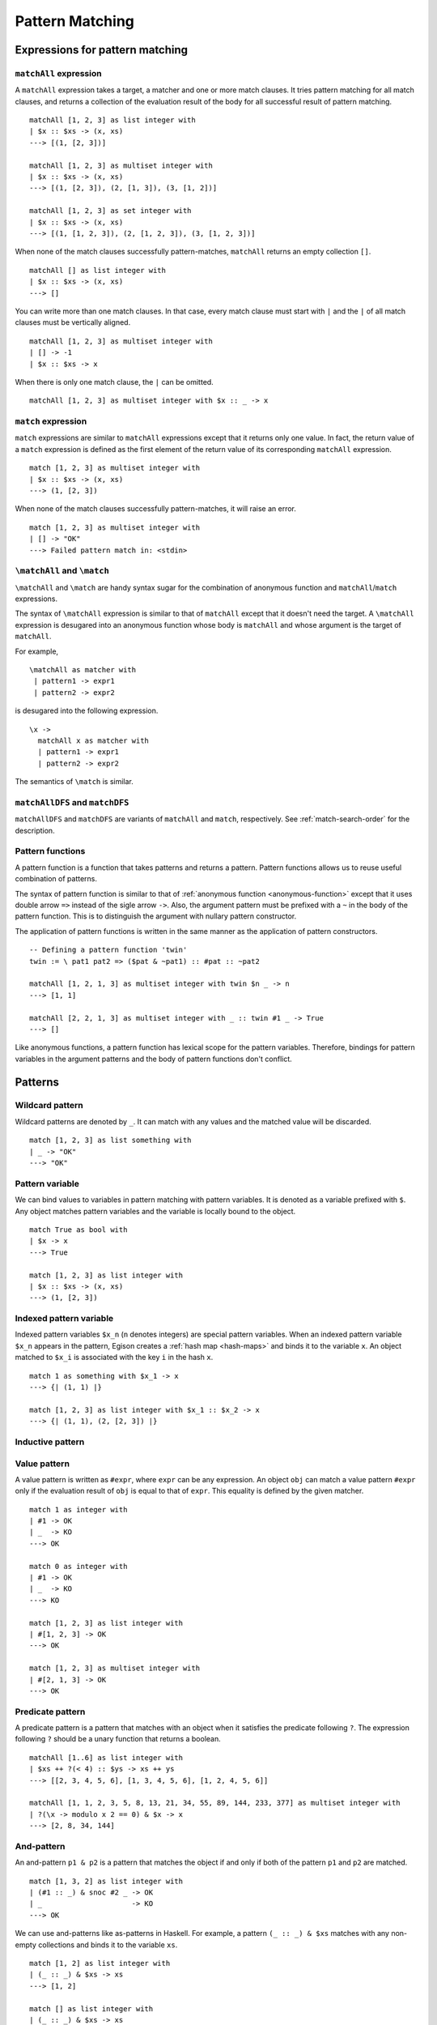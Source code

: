 ================
Pattern Matching
================

.. highlight:: haskell

Expressions for pattern matching
================================

``matchAll`` expression
-----------------------

A ``matchAll`` expression takes a target, a matcher and one or more match clauses.
It tries pattern matching for all match clauses, and returns a collection of the evaluation result of the body for all successful result of pattern matching.

::

   matchAll [1, 2, 3] as list integer with
   | $x :: $xs -> (x, xs)
   ---> [(1, [2, 3])]

   matchAll [1, 2, 3] as multiset integer with
   | $x :: $xs -> (x, xs)
   ---> [(1, [2, 3]), (2, [1, 3]), (3, [1, 2])]

   matchAll [1, 2, 3] as set integer with
   | $x :: $xs -> (x, xs)
   ---> [(1, [1, 2, 3]), (2, [1, 2, 3]), (3, [1, 2, 3])]

When none of the match clauses successfully pattern-matches, ``matchAll`` returns an empty collection ``[]``.

::

   matchAll [] as list integer with
   | $x :: $xs -> (x, xs)
   ---> []

You can write more than one match clauses.
In that case, every match clause must start with ``|`` and the ``|`` of all match clauses must be vertically aligned.

::

   matchAll [1, 2, 3] as multiset integer with
   | [] -> -1
   | $x :: $xs -> x


When there is only one match clause, the ``|`` can be omitted.

::

   matchAll [1, 2, 3] as multiset integer with $x :: _ -> x

``match`` expression
--------------------

``match`` expressions are similar to ``matchAll`` expressions except that it returns only one value.
In fact, the return value of a ``match`` expression is defined as the first element of the return value of its corresponding ``matchAll`` expression.

::

   match [1, 2, 3] as multiset integer with
   | $x :: $xs -> (x, xs)
   ---> (1, [2, 3])

When none of the match clauses successfully pattern-matches, it will raise an error.

::

   match [1, 2, 3] as multiset integer with
   | [] -> "OK"
   ---> Failed pattern match in: <stdin>


``\matchAll`` and ``\match``
----------------------------

``\matchAll`` and ``\match`` are handy syntax sugar for the combination of anonymous function and ``matchAll``/``match`` expressions.

The syntax of ``\matchAll`` expression is similar to that of ``matchAll`` except that it doesn't need the target.
A ``\matchAll`` expression is desugared into an anonymous function whose body is ``matchAll`` and whose argument is the target of ``matchAll``.

For example,

::

   \matchAll as matcher with
    | pattern1 -> expr1
    | pattern2 -> expr2

is desugared into the following expression.

::

   \x ->
     matchAll x as matcher with
     | pattern1 -> expr1
     | pattern2 -> expr2


The semantics of ``\match`` is similar.


``matchAllDFS`` and ``matchDFS``
--------------------------------

``matchAllDFS`` and ``matchDFS`` are variants of ``matchAll`` and ``match``, respectively.
See :ref:`match-search-order` for the description.

Pattern functions
-----------------

A pattern function is a function that takes patterns and returns a pattern.
Pattern functions allows us to reuse useful combination of patterns.

The syntax of pattern function is similar to that of :ref:`anonymous function <anonymous-function>` except that it uses double arrow ``=>`` instead of the sigle arrow ``->``.
Also, the argument pattern must be prefixed with a ``~`` in the body of the pattern function.
This is to distinguish the argument with nullary pattern constructor.

The application of pattern functions is written in the same manner as the application of pattern constructors.

::

   -- Defining a pattern function 'twin'
   twin := \ pat1 pat2 => ($pat & ~pat1) :: #pat :: ~pat2

   matchAll [1, 2, 1, 3] as multiset integer with twin $n _ -> n
   ---> [1, 1]

   matchAll [2, 2, 1, 3] as multiset integer with _ :: twin #1 _ -> True
   ---> []

Like anonymous functions, a pattern function has lexical scope for the pattern variables.
Therefore, bindings for pattern variables in the argument patterns and the body of pattern functions don't conflict.

Patterns
========

Wildcard pattern
----------------

Wildcard patterns are denoted by ``_``.
It can match with any values and the matched value will be discarded.

::

   match [1, 2, 3] as list something with
   | _ -> "OK"
   ---> "OK"

Pattern variable
----------------

We can bind values to variables in pattern matching with pattern variables.
It is denoted as a variable prefixed with ``$``.
Any object matches pattern variables and the variable is locally bound to the object.

::

   match True as bool with
   | $x -> x
   ---> True

   match [1, 2, 3] as list integer with
   | $x :: $xs -> (x, xs)
   ---> (1, [2, 3])


Indexed pattern variable
------------------------

Indexed pattern variables ``$x_n`` (``n`` denotes integers) are special pattern variables.
When an indexed pattern variable ``$x_n`` appears in the pattern, Egison creates a :ref:`hash map <hash-maps>` and binds it to the variable ``x``.
An object matched to ``$x_i`` is associated with the key ``i`` in the hash ``x``.

::

   match 1 as something with $x_1 -> x
   ---> {| (1, 1) |}

   match [1, 2, 3] as list integer with $x_1 :: $x_2 -> x
   ---> {| (1, 1), (2, [2, 3]) |}

Inductive pattern
-----------------

Value pattern
-------------

A value pattern is written as ``#expr``, where ``expr`` can be any expression.
An object ``obj`` can match a value pattern ``#expr`` only if the evaluation result of ``obj`` is equal to that of ``expr``.
This equality is defined by the given matcher.

::

   match 1 as integer with
   | #1 -> OK
   | _  -> KO
   ---> OK

   match 0 as integer with
   | #1 -> OK
   | _  -> KO
   ---> KO

   match [1, 2, 3] as list integer with
   | #[1, 2, 3] -> OK
   ---> OK

   match [1, 2, 3] as multiset integer with
   | #[2, 1, 3] -> OK
   ---> OK

Predicate pattern
-----------------

A predicate pattern is a pattern that matches with an object when it satisfies the predicate following ``?``.
The expression following ``?`` should be a unary function that returns a boolean.

::

   matchAll [1..6] as list integer with
   | $xs ++ ?(< 4) :: $ys -> xs ++ ys
   ---> [[2, 3, 4, 5, 6], [1, 3, 4, 5, 6], [1, 2, 4, 5, 6]]

   matchAll [1, 1, 2, 3, 5, 8, 13, 21, 34, 55, 89, 144, 233, 377] as multiset integer with
   | ?(\x -> modulo x 2 == 0) & $x -> x
   ---> [2, 8, 34, 144]


And-pattern
-----------

An and-pattern ``p1 & p2`` is a pattern that matches the object if and only if both of the pattern ``p1`` and ``p2`` are matched.

::

   match [1, 3, 2] as list integer with
   | (#1 :: _) & snoc #2 _ -> OK
   | _                     -> KO
   ---> OK

We can use and-patterns like as-patterns in Haskell.
For example, a pattern ``(_ :: _) & $xs`` matches with any non-empty collections and binds it to the variable ``xs``.

::

   match [1, 2] as list integer with
   | (_ :: _) & $xs -> xs
   ---> [1, 2]

   match [] as list integer with
   | (_ :: _) & $xs -> xs
   ---> pattern match failure

Or-pattern
----------

An or-pattern ``p1 | p2`` matches with the object if the object matches with ``p1`` or ``p2``.

::

   match [1, 3, 3] as list integer with
   | (#1 :: _) | snoc #2 _ -> OK
   | _                     -> KO
   ---> OK

Not-pattern
-----------

A not-pattern ``!p`` matches with the object if the object does not match the pattern ``p``.

::

   match 1 as integer with !#2 -> True
   ---> True

   -- Returns True if and only if the collection does not contain 1
   f :=
     \match as multiset integer with
      | !(#1 :: _) -> True
      | _          -> False

   -- Returns True if and only if the collection has an element other than 1
   g :=
     \match as multiset integer with
      | !#1 :: _ -> True
      | _        -> False

   f [2, 3, 4] ---> True
   f [1, 2, 3] ---> False
   g [1, 2, 3] ---> True
   g [1, 1, 1] ---> False


Sequential pattern
------------------

See :ref:`sequential-patterns` in the tutorial.

Loop pattern
------------

See :ref:`loop-patterns` in the tutorial.

Let pattern
-----------

A let pattern allows binding expressions to variables inside the pattern.
The variables bound in the ``let`` pattern can be used in the body of the ``let`` pattern.

::

   f x :=
     match x as multiset integer with
     | let n := length x in #n :: #n :: _ -> True
     | _                                  -> False

   f [1, 2, 2] ---> False
   f [3, 3, 2] ---> True
   f [1, 2, 3, 4] ---> False
   f [1, 4, 3, 4] ---> True

Matchers
========

``something`` matcher
---------------------

``something`` is the only built-in matcher.
Only variable pattern and wildcard patterns can be used for ``something`` matcher; it does not decompose the target object.

::

   match [1, 2, 3] as something with $x -> x ---> [1, 2, 3]
   match [1, 2, 3] as something with _  -> True ---> True
   match [1, 2, 3] as something with $x :: _  -> x ---> Error

.. _matcher:

Defining matcher with ``matcher`` expression
--------------------------------------------

This subsection describes how to define a matcher with ``matcher`` expression.

Let's think about defining a matcher ``unorderedIntegerPair``, which matches with a tuple of 2 integers ignoring the order.

::

   matchAll (1, 2) as unorderedIntegerPair with pair $a $b -> (a, b)
   ---> [(1, 2), (2, 1)]

This ``unorderedIntegerPair`` matcher can be defined as follows.

::

   unorderedIntegerPair :=
     matcher
       | pair $ $ as (integer, integer) with
         | ($x, $y) -> [(x, y), (y, x)]
       | $ as something with
         | $tgt -> [tgt]

Line 3 and 4 corresponds with the case where we want to decompose the tuple, and line 5 and 6 is for the case where we don't want to.
The expression ``pair $ $`` in line 3 is a **primitive pattern pattern** (pattern for patterns) and it defines a pattern constructor named ``pair``, which enables the pattern expression like ``pair $a $b``.
The following ``(integer, integer)`` indicates that the both of matched 2 terms should be recursively pattern-matched by using ``integer`` matcher.
The expression ``($x, $y) -> [(x, y), (y, x)]`` in line 4 defines the correspondense between the syntactic representation of the target data and pattern matching results.
The ``($x, $y)`` in line 4 is called **primitive data pattern**.
In the example above, the target data ``(1, 2)`` is *syntactically* matched with ``($x, $y)``, making the variable ``x`` bound to ``1`` and ``y`` to ``2``.
As a result, the pattern matching result (specified with ``[(x, y), (y, x)]``) will be ``[(1, 2), (2, 1)]``.
Then, variable ``a`` and ``b`` in the pattern expression ``pair $a $b`` are bound to one of the pattern matching result.
Since it is a ``matchAll`` expression, this binding enumrates for the entire results, meaning that the first ``a`` is bound to ``1`` and ``b`` to ``2``, and secondly ``a`` to ``2`` and ``b`` to ``1``.

This ``unorderedIntegerPair`` matcher only works for integer tuples;
however, we can make it "polymorphic" by making it a function that takes matchers and returns a matcher.
For example, ``unorderedPair`` for an arbitrary matcher can be defined as follows:

::

   unorderedPair m :=
     matcher
       | pair $ $ as (m, m) with
         | ($x, $y) -> [(x, y), (y, x)]
       | $ as something with
         | $tgt -> [tgt]

   -- Examples
   match ([1, 2], [3, 4]) as unorderedPair (multiset integer) with
   | pair (#4 :: _) _ -> True
   ---> True


``algebraicDataMatcher`` expression
-----------------------------------

``algebraicDataMatcher`` is a convenient syntax sugar for defining normal matchers, which decompose data accordingly to their data structure.
For example, the following code defines a matcher for terms in untyped lambda calculus.
The first identifiers in each line of the ``algebraicDataMatcher`` (``var``, ``abs`` and ``app``) must start with a lower case alphabet.

::

   term :=
     algebraicDataMatcher
       | var string       -- variable
       | abs string term  -- lambda abstraction
       | app term term    -- application

The above definition is desugared into the following one:

::

   term :=
     matcher
       | var $ as string with
         | Var $x -> [x]
         | _      -> []
       | abs $ $ as (string, term) with
         | Abs $x $t -> [(x, t)]
         | _         -> []
       | app $ $ as (term, term) with
         | App $s $t -> [(s, t)]
         | _         -> []
       | $ as something with
         | $tgt -> [tgt]

.. Primitive Pattern Pattern
.. =========================
..
.. As explained in :ref:`matcher`, primitive pattern patterns are patterns for patterns.
..
.. This section gives the syntax for primitive pattern patterns.
..
.. Primitive Data Pattern
.. ======================
..
.. As explained in :ref:`matcher`, primitive pattern patterns are used to express decomposition of Egison objects.
.. The pattern matching for primitive data pattern is conducted in a similar way as the pattern matching in standard programming languages.
..
.. This section gives the syntax for primitive data patterns.
